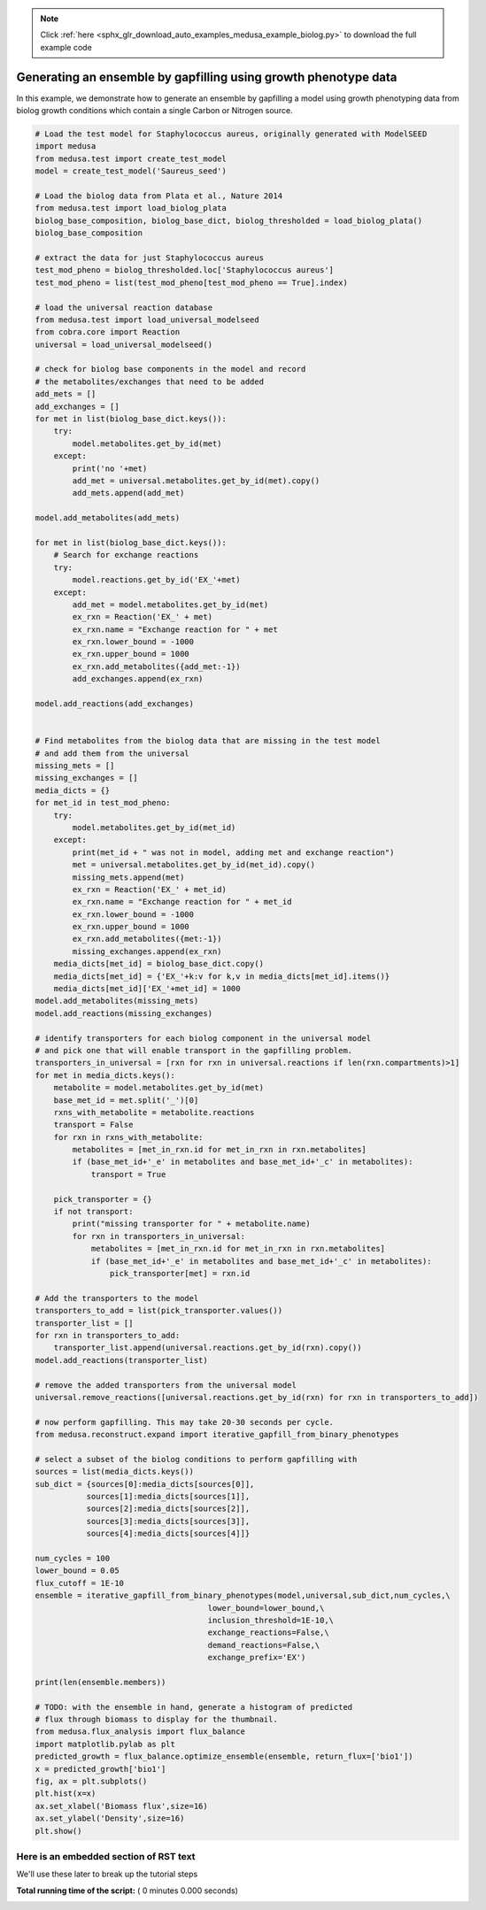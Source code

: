 .. note::
    :class: sphx-glr-download-link-note

    Click :ref:`here <sphx_glr_download_auto_examples_medusa_example_biolog.py>` to download the full example code
.. rst-class:: sphx-glr-example-title

.. _sphx_glr_auto_examples_medusa_example_biolog.py:


Generating an ensemble by gapfilling using growth phenotype data
=========================

In this example, we demonstrate how to generate an ensemble by gapfilling a model using growth phenotyping data from biolog growth conditions which contain a single Carbon or Nitrogen source.



.. code-block:: python


    # Load the test model for Staphylococcus aureus, originally generated with ModelSEED
    import medusa
    from medusa.test import create_test_model
    model = create_test_model('Saureus_seed')

    # Load the biolog data from Plata et al., Nature 2014
    from medusa.test import load_biolog_plata
    biolog_base_composition, biolog_base_dict, biolog_thresholded = load_biolog_plata()
    biolog_base_composition

    # extract the data for just Staphylococcus aureus
    test_mod_pheno = biolog_thresholded.loc['Staphylococcus aureus']
    test_mod_pheno = list(test_mod_pheno[test_mod_pheno == True].index)

    # load the universal reaction database
    from medusa.test import load_universal_modelseed
    from cobra.core import Reaction
    universal = load_universal_modelseed()

    # check for biolog base components in the model and record
    # the metabolites/exchanges that need to be added
    add_mets = []
    add_exchanges = []
    for met in list(biolog_base_dict.keys()):
        try:
            model.metabolites.get_by_id(met)
        except:
            print('no '+met)
            add_met = universal.metabolites.get_by_id(met).copy()
            add_mets.append(add_met)

    model.add_metabolites(add_mets)

    for met in list(biolog_base_dict.keys()):
        # Search for exchange reactions
        try:
            model.reactions.get_by_id('EX_'+met)
        except:
            add_met = model.metabolites.get_by_id(met)
            ex_rxn = Reaction('EX_' + met)
            ex_rxn.name = "Exchange reaction for " + met
            ex_rxn.lower_bound = -1000
            ex_rxn.upper_bound = 1000
            ex_rxn.add_metabolites({add_met:-1})
            add_exchanges.append(ex_rxn)

    model.add_reactions(add_exchanges)


    # Find metabolites from the biolog data that are missing in the test model
    # and add them from the universal
    missing_mets = []
    missing_exchanges = []
    media_dicts = {}
    for met_id in test_mod_pheno:
        try:
            model.metabolites.get_by_id(met_id)
        except:
            print(met_id + " was not in model, adding met and exchange reaction")
            met = universal.metabolites.get_by_id(met_id).copy()
            missing_mets.append(met)
            ex_rxn = Reaction('EX_' + met_id)
            ex_rxn.name = "Exchange reaction for " + met_id
            ex_rxn.lower_bound = -1000
            ex_rxn.upper_bound = 1000
            ex_rxn.add_metabolites({met:-1})
            missing_exchanges.append(ex_rxn)
        media_dicts[met_id] = biolog_base_dict.copy()
        media_dicts[met_id] = {'EX_'+k:v for k,v in media_dicts[met_id].items()}
        media_dicts[met_id]['EX_'+met_id] = 1000
    model.add_metabolites(missing_mets)
    model.add_reactions(missing_exchanges)

    # identify transporters for each biolog component in the universal model
    # and pick one that will enable transport in the gapfilling problem.
    transporters_in_universal = [rxn for rxn in universal.reactions if len(rxn.compartments)>1]
    for met in media_dicts.keys():
        metabolite = model.metabolites.get_by_id(met)
        base_met_id = met.split('_')[0]
        rxns_with_metabolite = metabolite.reactions
        transport = False
        for rxn in rxns_with_metabolite:
            metabolites = [met_in_rxn.id for met_in_rxn in rxn.metabolites]
            if (base_met_id+'_e' in metabolites and base_met_id+'_c' in metabolites):
                transport = True

        pick_transporter = {}
        if not transport:
            print("missing transporter for " + metabolite.name)
            for rxn in transporters_in_universal:
                metabolites = [met_in_rxn.id for met_in_rxn in rxn.metabolites]
                if (base_met_id+'_e' in metabolites and base_met_id+'_c' in metabolites):
                    pick_transporter[met] = rxn.id

    # Add the transporters to the model
    transporters_to_add = list(pick_transporter.values())
    transporter_list = []
    for rxn in transporters_to_add:
        transporter_list.append(universal.reactions.get_by_id(rxn).copy())
    model.add_reactions(transporter_list)

    # remove the added transporters from the universal model
    universal.remove_reactions([universal.reactions.get_by_id(rxn) for rxn in transporters_to_add])

    # now perform gapfilling. This may take 20-30 seconds per cycle.
    from medusa.reconstruct.expand import iterative_gapfill_from_binary_phenotypes

    # select a subset of the biolog conditions to perform gapfilling with
    sources = list(media_dicts.keys())
    sub_dict = {sources[0]:media_dicts[sources[0]],
               sources[1]:media_dicts[sources[1]],
               sources[2]:media_dicts[sources[2]],
               sources[3]:media_dicts[sources[3]],
               sources[4]:media_dicts[sources[4]]}

    num_cycles = 100
    lower_bound = 0.05
    flux_cutoff = 1E-10
    ensemble = iterative_gapfill_from_binary_phenotypes(model,universal,sub_dict,num_cycles,\
                                         lower_bound=lower_bound,\
                                         inclusion_threshold=1E-10,\
                                         exchange_reactions=False,\
                                         demand_reactions=False,\
                                         exchange_prefix='EX')

    print(len(ensemble.members))

    # TODO: with the ensemble in hand, generate a histogram of predicted
    # flux through biomass to display for the thumbnail.
    from medusa.flux_analysis import flux_balance
    import matplotlib.pylab as plt
    predicted_growth = flux_balance.optimize_ensemble(ensemble, return_flux=['bio1'])
    x = predicted_growth['bio1']
    fig, ax = plt.subplots()
    plt.hist(x=x)
    ax.set_xlabel('Biomass flux',size=16)
    ax.set_ylabel('Density',size=16)
    plt.show()


Here is an embedded section of RST text
---------------------------------------

We'll use these later to break up the tutorial steps


**Total running time of the script:** ( 0 minutes  0.000 seconds)


.. _sphx_glr_download_auto_examples_medusa_example_biolog.py:


.. only :: html

 .. container:: sphx-glr-footer
    :class: sphx-glr-footer-example



  .. container:: sphx-glr-download

     :download:`Download Python source code: medusa_example_biolog.py <medusa_example_biolog.py>`



  .. container:: sphx-glr-download

     :download:`Download Jupyter notebook: medusa_example_biolog.ipynb <medusa_example_biolog.ipynb>`


.. only:: html

 .. rst-class:: sphx-glr-signature

    `Gallery generated by Sphinx-Gallery <https://sphinx-gallery.readthedocs.io>`_

